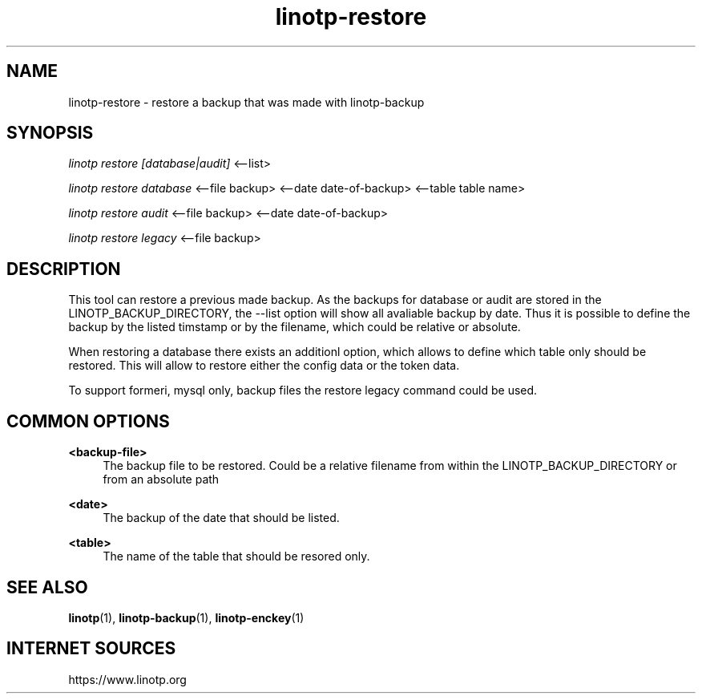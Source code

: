 .\" Manpage for linotp.
.\" Copyright (c) 2020 arxes-tolina GmbH

.TH linotp-restore 1 "10 Aug 2020" "3.0" "LinOTP"

.SH NAME
linotp-restore \- restore a backup that was made with linotp-backup

.SH SYNOPSIS
\fIlinotp restore [database|audit]\fR  <--list>

\fIlinotp restore database\fR  <--file backup>  <--date date-of-backup>  <--table table name>

\fIlinotp restore audit\fR  <--file backup>  <--date date-of-backup>

\fIlinotp restore legacy\fR  <--file backup>


.SH DESCRIPTION
This tool can restore a previous made backup. As the backups for database or audit are stored
in the LINOTP_BACKUP_DIRECTORY, the --list option will show all avaliable backup by date.
Thus it is possible to define the backup by the listed timstamp or by the filename, which could
be relative or absolute.

When restoring a database there exists an additionl option, which allows to define which table
only should be restored. This will allow to restore either the config data or the token data.

To support formeri, mysql only, backup files the restore legacy command could be used.

.SH COMMON OPTIONS

.PP
\fB\<backup-file>\fR
.RS 4
The backup file to be restored. Could be a relative filename from within the LINOTP_BACKUP_DIRECTORY
or from an absolute path
.RE

.PP
\fB\<date>\fR
.RS 4
The backup of the date that should be listed.
.RE

.PP
\fB\<table>\fR
.RS 4
The name of the table that should be resored only.
.RE

.SH SEE ALSO
\fBlinotp\fR(1), \fBlinotp-backup\fR(1), \fBlinotp-enckey\fR(1)

.SH INTERNET SOURCES
https://www.linotp.org
